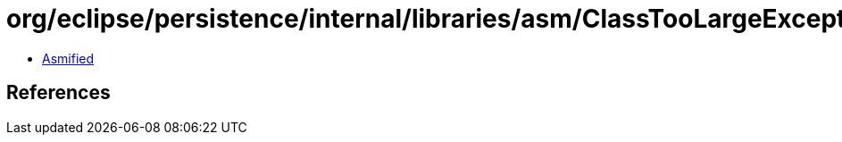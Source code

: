 = org/eclipse/persistence/internal/libraries/asm/ClassTooLargeException.class

 - link:ClassTooLargeException-asmified.java[Asmified]

== References

